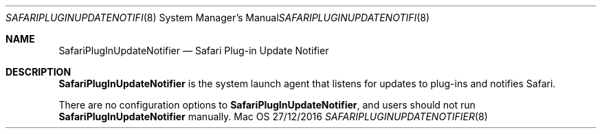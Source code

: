 .Dd 27/12/2016
.Dt SAFARIPLUGINUPDATENOTIFIER 8
.Os Mac OS X
.Sh NAME
.Nm SafariPlugInUpdateNotifier
.Nd Safari Plug-in Update Notifier
.Sh DESCRIPTION
.Nm
is the system launch agent that listens for updates to plug-ins and notifies Safari.
.Pp
There are no configuration options to
.Nm , and users should not run
.Nm
manually.
.Pp
